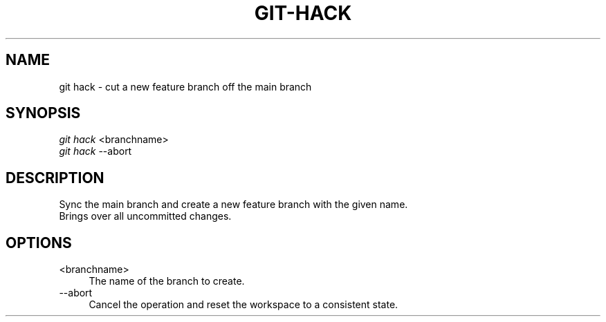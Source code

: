 .TH "GIT-HACK" "1" "12/02/2014" "Git Town 0\&.4\&.1" "Git Town Manual"

.SH "NAME"
git hack \- cut a new feature branch off the main branch

.SH "SYNOPSIS"
\fIgit hack\fR <branchname>
.br
\fIgit hack\fR --abort

.SH "DESCRIPTION"
Sync the main branch and create a new feature branch with the given name.
.br
Brings over all uncommitted changes.

.SH "OPTIONS"
.IP "<branchname>" 4
The name of the branch to create.

.IP "--abort" 4
Cancel the operation and reset the workspace to a consistent state.
